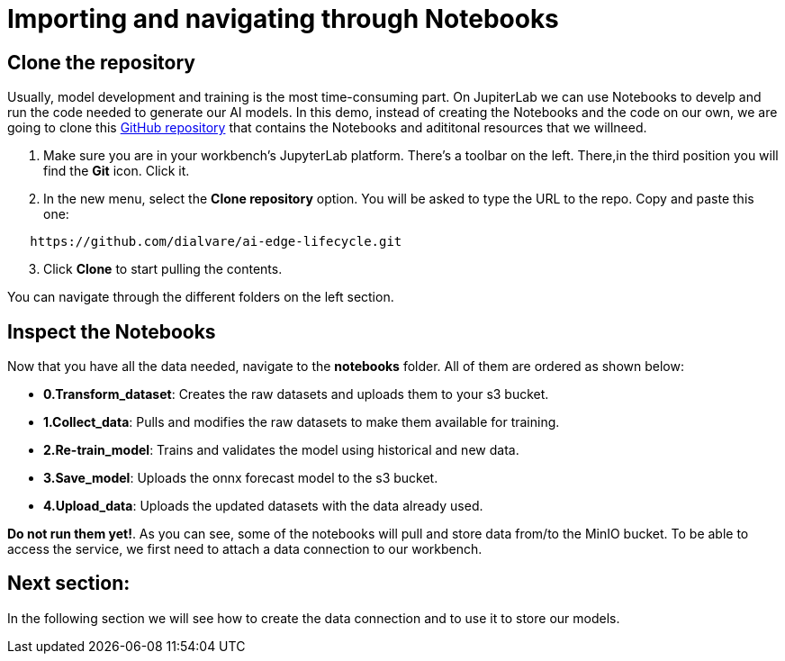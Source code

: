 # Importing and navigating through Notebooks

## Clone the repository

Usually, model development and training is the most time-consuming part. On JupiterLab we can use Notebooks to develp and run the code needed to generate our AI models. In this demo, instead of creating the Notebooks and the code on our own, we are going to clone this link:https://github.com/dialvare/ai-edge-lifecycle.git[GitHub repository] that contains the Notebooks and adititonal resources that we willneed.

1. Make sure you are in your workbench's JupyterLab platform. There's a toolbar on the left. There,in the third position you will find the **Git** icon. Click it.
2. In the new menu, select the **Clone repository** option. You will be asked to type the URL to the repo. Copy and paste this one:

[source,bash]
----
   https://github.com/dialvare/ai-edge-lifecycle.git
----

[start=3]
1. Click **Clone** to start pulling the contents. 

You can navigate through the different folders on the left section.

## Inspect the Notebooks

Now that you have all the data needed, navigate to the **notebooks** folder. All of them are ordered as shown below: 

* **0.Transform_dataset**: Creates the raw datasets and uploads them to your s3 bucket.
* **1.Collect_data**: Pulls and modifies the raw datasets to make them available for training.
* **2.Re-train_model**: Trains and validates the model using historical and new data.
* **3.Save_model**: Uploads the onnx forecast model to the s3 bucket.
* **4.Upload_data**: Uploads the updated datasets with the data already used.

**Do not run them yet!**. As you can see, some of the notebooks will pull and store data from/to the MinIO bucket. To be able to access the service, we first need to attach a data connection to our workbench. 

## Next section: 

In the following section we will see how to create the data connection and to use it to store our models. 

